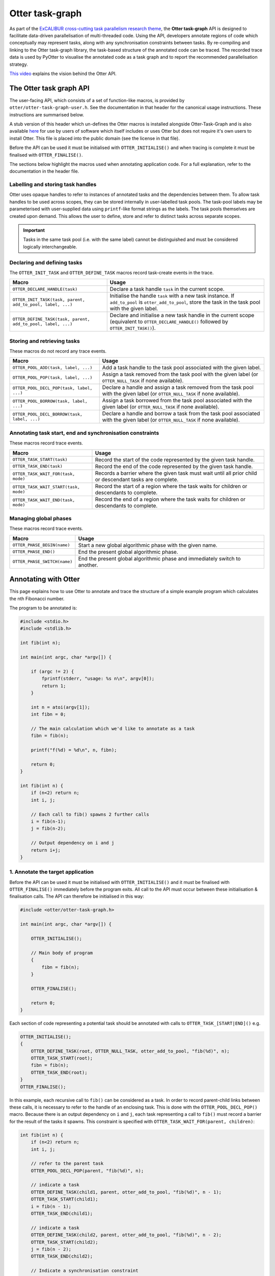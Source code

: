 Otter task-graph
================

As part of the `ExCALIBUR cross-cutting task parallelism research
theme <https://excalibur.ac.uk/projects/exposing-parallelism-task-parallelism/>`__,
the **Otter task-graph** API is designed to facilitate data-driven
parallelisation of multi-threaded code. Using the API, developers
annotate regions of code which conceptually may represent tasks, along
with any synchronisation constraints between tasks. By re-compiling and
linking to the Otter task-graph library, the task-based structure of the
annotated code can be traced. The recorded trace data is used by PyOtter
to visualise the annotated code as a task graph and to report the
recommended parallelisation strategy.

`This video <https://www.youtube.com/watch?v=XR6mRvD7-Cg>`__ explains
the vision behind the Otter API.

The Otter task graph API
------------------------

The user-facing API, which consists of a set of function-like macros, is provided
by ``otter/otter-task-graph-user.h``. See the documentation in that header for
the canonical usage instructions. These instructions are summarised below.

A stub version of this header which un-defines the Otter macros is installed
alongside Otter-Task-Graph and is also available `here <https://github.com/Otter-Taskification/otter/blob/dev/include/api/otter-task-graph/otter-task-graph-stub.h>`__
for use by users of software which itself includes or uses Otter but
does not require it's own users to install Otter. This file is placed
into the public domain (see the license in that file).

Before the API can be used it must be initialised with
``OTTER_INITIALISE()`` and when tracing is complete it must be finalised
with ``OTTER_FINALISE()``.

The sections below highlight the macros used when annotating application
code. For a full explanation, refer to the documentation in the header
file.

Labelling and storing task handles
~~~~~~~~~~~~~~~~~~~~~~~~~~~~~~~~~~

Otter uses opaque handles to refer to instances of annotated tasks and
the dependencies between them. To allow task handles to be used across
scopes, they can be stored internally in user-labelled task pools. The
task-pool labels may be parameterised with user-supplied data using
``printf``-like format strings as the labels. The task pools themselves
are created upon demand. This allows the user to define, store and refer
to distinct tasks across separate scopes.

.. important ::

    Tasks in the same task pool (i.e. with the same label) cannot
    be distinguished and must be considered logically interchangeable.

Declaring and defining tasks
~~~~~~~~~~~~~~~~~~~~~~~~~~~~

The ``OTTER_INIT_TASK`` and ``OTTER_DEFINE_TASK`` macros record task-create
events in the trace.

+--------------------------------------------------------------+--------------------------------------------------+
| Macro                                                        | Usage                                            |
+==============================================================+==================================================+
| ``OTTER_DECLARE_HANDLE(task)``                               | Declare a task handle ``task`` in the current    |
|                                                              | scope.                                           |
+--------------------------------------------------------------+--------------------------------------------------+
| ``OTTER_INIT_TASK(task, parent, add_to_pool, label, ...)``   | Initialise the handle ``task`` with a new task   |
|                                                              | instance. If ``add_to_pool`` is                  |
|                                                              | ``otter_add_to_pool``, store the task in the     |
|                                                              | task pool with the given label.                  |
+--------------------------------------------------------------+--------------------------------------------------+
| ``OTTER_DEFINE_TASK(task, parent, add_to_pool, label, ...)`` | Declare and initialise a new task handle in the  |
|                                                              | current scope (equivalent to                     |
|                                                              | ``OTTER_DECLARE_HANDLE()`` followed by           |
|                                                              | ``OTTER_INIT_TASK()``).                          |
+--------------------------------------------------------------+--------------------------------------------------+

Storing and retrieving tasks
~~~~~~~~~~~~~~~~~~~~~~~~~~~~

These macros do not record any trace events.

+-----------------------------------------------+-----------------------------------------------------+
| Macro                                         | Usage                                               |
+===============================================+=====================================================+
| ``OTTER_POOL_ADD(task, label, ...)``          | Add a task handle to the task pool associated with  |
|                                               | the given label.                                    |
|                                               |                                                     |
+-----------------------------------------------+-----------------------------------------------------+
| ``OTTER_POOL_POP(task, label, ...)``          | Assign a task removed from the task pool with the   |
|                                               | given label (or ``OTTER_NULL_TASK`` if none         |
|                                               | available).                                         |
+-----------------------------------------------+-----------------------------------------------------+
|                                               | Declare a handle and assign a task removed from the |
| ``OTTER_POOL_DECL_POP(task, label, ...)``     | task pool with the given label (or                  |
|                                               | ``OTTER_NULL_TASK`` if none available).             |
|                                               |                                                     |
+-----------------------------------------------+-----------------------------------------------------+
| ``OTTER_POOL_BORROW(task, label, ...)``       | Assign a task borrowed from the task pool           |
|                                               | associated with the given label (or                 |
|                                               | ``OTTER_NULL_TASK`` if none available).             |
+-----------------------------------------------+-----------------------------------------------------+
|                                               | Declare a handle and borrow a task from the task    |
| ``OTTER_POOL_DECL_BORROW(task, label, ...)``  | pool associated with the given label (or            |
|                                               | ``OTTER_NULL_TASK`` if none available).             |
|                                               |                                                     |
+-----------------------------------------------+-----------------------------------------------------+

Annotating task start, end and synchronisation constraints
~~~~~~~~~~~~~~~~~~~~~~~~~~~~~~~~~~~~~~~~~~~~~~~~~~~~~~~~~~

These macros record trace events.

+--------------------------------------------+-----------------------------------------------------+
| Macro                                      | Usage                                               |
+============================================+=====================================================+
| ``OTTER_TASK_START(task)``                 | Record the start of the code represented by the     |
|                                            | given task handle.                                  |
+--------------------------------------------+-----------------------------------------------------+
| ``OTTER_TASK_END(task)``                   | Record the end of the code represented by the given |
|                                            | task handle.                                        |
+--------------------------------------------+-----------------------------------------------------+
| ``OTTER_TASK_WAIT_FOR(task, mode)``        | Records a barrier where the given task must wait    |
|                                            | until all prior child or descendant tasks are       |
|                                            | complete.                                           |
+--------------------------------------------+-----------------------------------------------------+
| ``OTTER_TASK_WAIT_START(task, mode)``      | Record the start of a region where the task waits   |
|                                            | for children or descendants to complete.            |
+--------------------------------------------+-----------------------------------------------------+
| ``OTTER_TASK_WAIT_END(task, mode)``        | Record the end of a region where the task waits     |
|                                            | for children or descendants to complete.            |
+--------------------------------------------+-----------------------------------------------------+

Managing global phases
~~~~~~~~~~~~~~~~~~~~~~

These macros record trace events.

+--------------------------------+----------------------------------------------------+
| Macro                          | Usage                                              |
+================================+====================================================+
| ``OTTER_PHASE_BEGIN(name)``    | Start a new global algorithmic phase with the      |
|                                | given name.                                        |
+--------------------------------+----------------------------------------------------+
| ``OTTER_PHASE_END()``          | End the present global algorithmic phase.          |
|                                |                                                    |
+--------------------------------+----------------------------------------------------+
| ``OTTER_PHASE_SWITCH(name)``   | End the present global algorithmic phase and       |
|                                | immediately switch to another.                     |
+--------------------------------+----------------------------------------------------+

Annotating with Otter
---------------------

This page explains how to use Otter to annotate and trace the structure
of a simple example program which calculates the nth Fibonacci number.

The program to be annotated is:

.. code:: c

   #include <stdio.h>
   #include <stdlib.h>

   int fib(int n);

   int main(int argc, char *argv[]) {

       if (argc != 2) {
           fprintf(stderr, "usage: %s n\n", argv[0]);
           return 1;
       }

       int n = atoi(argv[1]);
       int fibn = 0;

       // The main calculation which we'd like to annotate as a task
       fibn = fib(n);

       printf("f(%d) = %d\n", n, fibn);

       return 0;
   }

   int fib(int n) {
       if (n<2) return n;
       int i, j;

       // Each call to fib() spawns 2 further calls
       i = fib(n-1);
       j = fib(n-2);

       // Output dependency on i and j
       return i+j;
   }

1. Annotate the target application
~~~~~~~~~~~~~~~~~~~~~~~~~~~~~~~~~~

Before the API can be used it must be initialised with
``OTTER_INITIALISE()`` and it must be finalised with
``OTTER_FINALISE()`` immediately before the program exits. All call to
the API must occur between these initialisation & finalisation calls.
The API can therefore be initialised in this way:

.. code:: c

   #include <otter/otter-task-graph.h>

   int main(int argc, char *argv[]) {

       OTTER_INITIALISE();

       // Main body of program
       {
           fibn = fib(n);
       }

       OTTER_FINALISE();

       return 0;
   }

Each section of code representing a potential task should be annotated
with calls to ``OTTER_TASK_[START|END]()`` e.g.

.. code:: c

   OTTER_INITIALISE();
   {
       OTTER_DEFINE_TASK(root, OTTER_NULL_TASK, otter_add_to_pool, "fib(%d)", n);
       OTTER_TASK_START(root);
       fibn = fib(n);
       OTTER_TASK_END(root);
   }
   OTTER_FINALISE();

In this example, each recursive call to ``fib()`` can be considered as a
task. In order to record parent-child links between these calls, it is
necessary to refer to the handle of an enclosing task. This is done with
the ``OTTER_POOL_DECL_POP()`` macro. Because there is an output
dependency on ``i`` and ``j``, each task representing a call to
``fib()`` must record a barrier for the result of the tasks it spawns.
This constraint is specified with
``OTTER_TASK_WAIT_FOR(parent, children)``:

.. code:: c

   int fib(int n) {
       if (n<2) return n;
       int i, j;

       // refer to the parent task
       OTTER_POOL_DECL_POP(parent, "fib(%d)", n);

       // indicate a task
       OTTER_DEFINE_TASK(child1, parent, otter_add_to_pool, "fib(%d)", n - 1);
       OTTER_TASK_START(child1);
       i = fib(n - 1);
       OTTER_TASK_END(child1);

       // indicate a task
       OTTER_DEFINE_TASK(child2, parent, otter_add_to_pool, "fib(%d)", n - 2);
       OTTER_TASK_START(child2);
       j = fib(n - 2);
       OTTER_TASK_END(child2);

       // Indicate a synchronisation constraint
       OTTER_TASK_WAIT_FOR(parent, children);

       return i+j;
   }

2. Compile the annotated target
~~~~~~~~~~~~~~~~~~~~~~~~~~~~~~~

The annoted program ``fib.c`` can be compiled with:

::

   clang fib.c -lotter-task-graph -lotf2 -o fib

Use ``-L`` to specify the installation directories for OTF2 and
Otter-Task-Graph if these were not installed to a standard location.

3. Obtain a trace
~~~~~~~~~~~~~~~~~

Running the annotated executable will cause a trace to be generated. The
location of the trace can be controlled using the ``OTTER_TRACE_PATH``
and ``OTTER_TRACE_NAME`` environment variables. By default, trace files
are written to ``trace/``. The program will report the location of the generated
trace file:

::

   OTTER_TRACE_FOLDER=trace/otter_trace.[pid]
